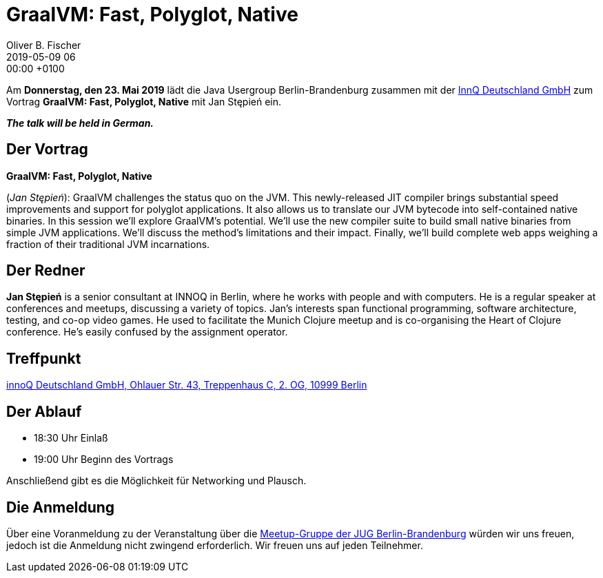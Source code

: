 = GraalVM: Fast, Polyglot, Native
Oliver B. Fischer
2019-05-09 06:00:00 +0100
:jbake-event-date: 2019-05-23
:jbake-type: post
:jbake-tags: treffen
:jbake-status: published

Am **Donnerstag, den 23. Mai 2019** lädt die
Java Usergroup Berlin-Brandenburg
zusammen mit der
http://www.innoq.com[InnQ Deutschland GmbH^]
zum Vortrag
**GraalVM: Fast, Polyglot, Native**
mit
Jan Stępień
// https://paluch.biz/[Mark Paluch^]
ein.

_**The talk will be held in German.**_

== Der Vortrag

**GraalVM: Fast, Polyglot, Native**

(_Jan Stępień_):
GraalVM challenges the status quo on the JVM. This newly-released
JIT compiler brings substantial speed improvements and support
for polyglot applications. It also allows us to translate our
JVM bytecode into self-contained native binaries. In this
session we’ll explore GraalVM’s potential. We’ll use the
new compiler suite to build small native binaries from
simple JVM applications. We’ll discuss the method’s
limitations and their impact. Finally, we’ll build
complete web apps weighing a fraction of their traditional
JVM incarnations.


== Der Redner

**Jan Stępień** is a senior consultant at INNOQ in Berlin, where he works
with people and with computers. He is a regular speaker at conferences
and meetups, discussing a variety of topics. Jan’s interests span
functional programming, software architecture, testing, and co-op
video games. He used to facilitate the Munich Clojure meetup and
is co-organising the Heart of Clojure conference. He’s easily
confused by the assignment operator.


== Treffpunkt

https://www.google.de/maps/place/innoQ+Deutschland+GmbH/@52.49403,13.427006,17z/data=!3m1!4b1!4m2!3m1!1s0x47a84fb457ec5c5b:0xa406bef9bec3c42[innoQ Deutschland GmbH, Ohlauer Str. 43, Treppenhaus C, 2. OG, 10999 Berlin^]

== Der Ablauf

- 18:30 Uhr Einlaß
- 19:00 Uhr Beginn des Vortrags

Anschließend gibt es die Möglichkeit für Networking und Plausch.

== Die Anmeldung

Über eine Voranmeldung zu der Veranstaltung über die
http://meetup.com/jug-bb/[Meetup-Gruppe
der JUG Berlin-Brandenburg^]
würden wir uns freuen, jedoch ist die Anmeldung nicht zwingend
erforderlich. Wir freuen uns auf jeden Teilnehmer.





